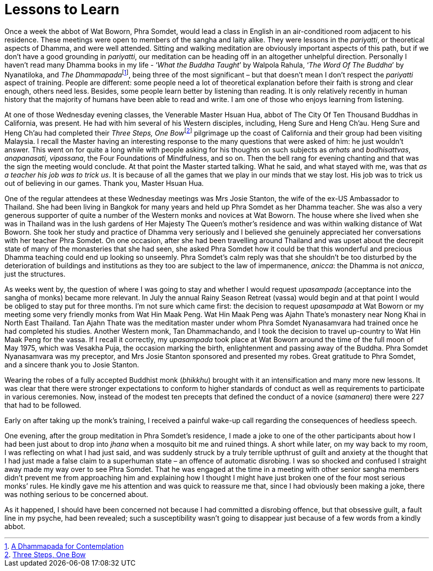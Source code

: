 = Lessons to Learn

Once a week the abbot of Wat Boworn, Phra Somdet, would lead a class in
English in an air-conditioned room adjacent to his residence. These
meetings were open to members of the sangha and laity alike. They were
lessons in the _pariyatti_, or theoretical aspects of Dhamma, and were
well attended. Sitting and walking meditation are obviously important
aspects of this path, but if we don’t have a good grounding in
_pariyatti_, our meditation can be heading off in an altogether
unhelpful direction. Personally I haven’t read many Dhamma books in my
life - ‘__What the Buddha Taught__’ by Walpola Rahula, ‘__The Word Of
The Buddha__’ by Nyanatiloka, and __The Dhammapada__footnote:[link:https://forestsangha.org/teachings/books/a-dhammapada-for-contemplation?language=English[A Dhammapada for Contemplation]], being three of the most significant – but that doesn’t mean
I don’t respect the _pariyatti_ aspect of training. People are
different: some people need a lot of theoretical explanation before
their faith is strong and clear enough, others need less. Besides, some
people learn better by listening than reading. It is only relatively
recently in human history that the majority of humans have been able to
read and write. I am one of those who enjoys learning from listening.

At one of those Wednesday evening classes, the Venerable Master Hsuan
Hua, abbot of The City Of Ten Thousand Buddhas in California, was
present. He had with him several of his Western disciples, including,
Heng Sure and Heng Ch’au. Heng Sure and Heng Ch’au had completed their
__Three Steps, One Bow__footnote:[link:https://www.amazon.co.uk/dp/B07TWKMRFB/[Three Steps, One Bow]] pilgrimage up the
coast of California and their group had been visiting Malaysia. I recall
the Master having an interesting response to the many questions that
were asked of him: he just wouldn’t answer. This went on for quite a
long while with people asking for his thoughts on such subjects as
_arhats_ and _bodhisattvas_, _anapanasati, vipassana_, the Four
Foundations of Mindfulness, and so on. Then the bell rang for evening
chanting and that was the sign the meeting would conclude. At that point
the Master started talking. What he said, and what stayed with me, was
that _as a teacher his job was to trick us_. It is because of all the
games that we play in our minds that we stay lost. His job was to trick
us out of believing in our games. Thank you, Master Hsuan Hua.

One of the regular attendees at these Wednesday meetings was Mrs Josie
Stanton, the wife of the ex-US Ambassador to Thailand. She had been
living in Bangkok for many years and held up Phra Somdet as her Dhamma
teacher. She was also a very generous supporter of quite a number of the
Western monks and novices at Wat Boworn. The house where she lived when
she was in Thailand was in the lush gardens of Her Majesty The Queen’s
mother’s residence and was within walking distance of Wat Boworn. She
took her study and practice of Dhamma very seriously and I believed she
genuinely appreciated her conversations with her teacher Phra Somdet. On
one occasion, after she had been travelling around Thailand and was
upset about the decrepit state of many of the monasteries that she had
seen, she asked Phra Somdet how it could be that this wonderful and
precious Dhamma teaching could end up looking so unseemly. Phra Somdet’s
calm reply was that she shouldn’t be too disturbed by the deterioration
of buildings and institutions as they too are subject to the law of
impermanence, _anicca_: the Dhamma is not _anicca_, just the structures.

As weeks went by, the question of where I was going to stay and whether
I would request _upasampada_ (acceptance into the sangha of monks)
became more relevant. In July the annual Rainy Season Retreat (vassa)
would begin and at that point I would be obliged to stay put for three
months. I’m not sure which came first: the decision to request
_upasampada_ at Wat Boworn or my meeting some very friendly monks from
Wat Hin Maak Peng. Wat Hin Maak Peng was Ajahn Thate’s monastery near
Nong Khai in North East Thailand. Tan Ajahn Thate was the meditation
master under whom Phra Somdet Nyanasamvara had trained once he had
completed his studies. Another Western monk, Tan Dhammachando, and I
took the decision to travel up-country to Wat Hin Maak Peng for the
vassa. If I recall it correctly, my _upasampada_ took place at Wat
Boworn around the time of the full moon of May 1975, which was Vesakha
Puja, the occasion marking the birth, enlightenment and passing away of
the Buddha. Phra Somdet Nyanasamvara was my preceptor, and Mrs Josie
Stanton sponsored and presented my robes. Great gratitude to Phra
Somdet, and a sincere thank you to Josie Stanton.

Wearing the robes of a fully accepted Buddhist monk (_bhikkhu_) brought
with it an intensification and many more new lessons. It was clear that
there were stronger expectations to conform to higher standards of
conduct as well as requirements to participate in various ceremonies.
Now, instead of the modest ten precepts that defined the conduct of a
novice (_samanera_) there were 227 that had to be followed.

Early on after taking up the monk’s training, I received a painful
wake-up call regarding the consequences of heedless speech.

One evening, after the group meditation in Phra Somdet’s residence, I
made a joke to one of the other participants about how I had been just
about to drop into _jhana_ when a mosquito bit me and ruined things. A
short while later, on my way back to my room, I was reflecting on what I
had just said, and was suddenly struck by a truly terrible upthrust of
guilt and anxiety at the thought that I had just made a false claim to a
superhuman state – an offence of automatic disrobing. I was so shocked
and confused I straight away made my way over to see Phra Somdet. That
he was engaged at the time in a meeting with other senior sangha members
didn’t prevent me from approaching him and explaining how I thought I
might have just broken one of the four most serious monks’ rules. He
kindly gave me his attention and was quick to reassure me that, since I
had obviously been making a joke, there was nothing serious to be
concerned about.

As it happened, I should have been concerned not because I had committed
a disrobing offence, but that obsessive guilt, a fault line in my
psyche, had been revealed; such a susceptibility wasn’t going to
disappear just because of a few words from a kindly abbot.
